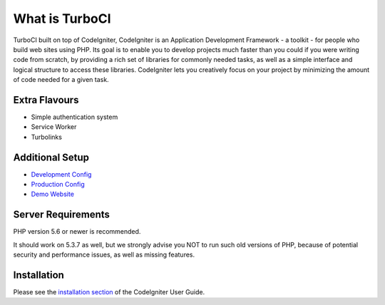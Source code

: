 ###################
What is TurboCI
###################

TurboCI built on top of CodeIgniter, CodeIgniter is an Application Development 
Framework - a toolkit - for people who build web sites using PHP. Its goal is 
to enable you to develop projects much faster than you could if you were 
writing code from scratch, by providing a rich set of libraries for commonly 
needed tasks, as well as a simple interface and logical structure to access 
these libraries. CodeIgniter lets you creatively focus on your project by 
minimizing the amount of code needed for a given task.

*******************
Extra Flavours
*******************

- Simple authentication system
- Service Worker
- Turbolinks

*******************
Additional Setup 
*******************

- `Development Config <https://github.com/arma7x/turbo_ci/blob/master/application/config/development/config.php#L4-L9>`_
- `Production Config <https://github.com/arma7x/turbo_ci/blob/master/application/config/production/config.php#L4-L9>`_
- `Demo Website <https://turboci.herokuapp.com>`_

*******************
Server Requirements
*******************

PHP version 5.6 or newer is recommended.

It should work on 5.3.7 as well, but we strongly advise you NOT to run
such old versions of PHP, because of potential security and performance
issues, as well as missing features.

************
Installation
************

Please see the `installation section <https://codeigniter.com/user_guide/installation/index.html>`_
of the CodeIgniter User Guide.
